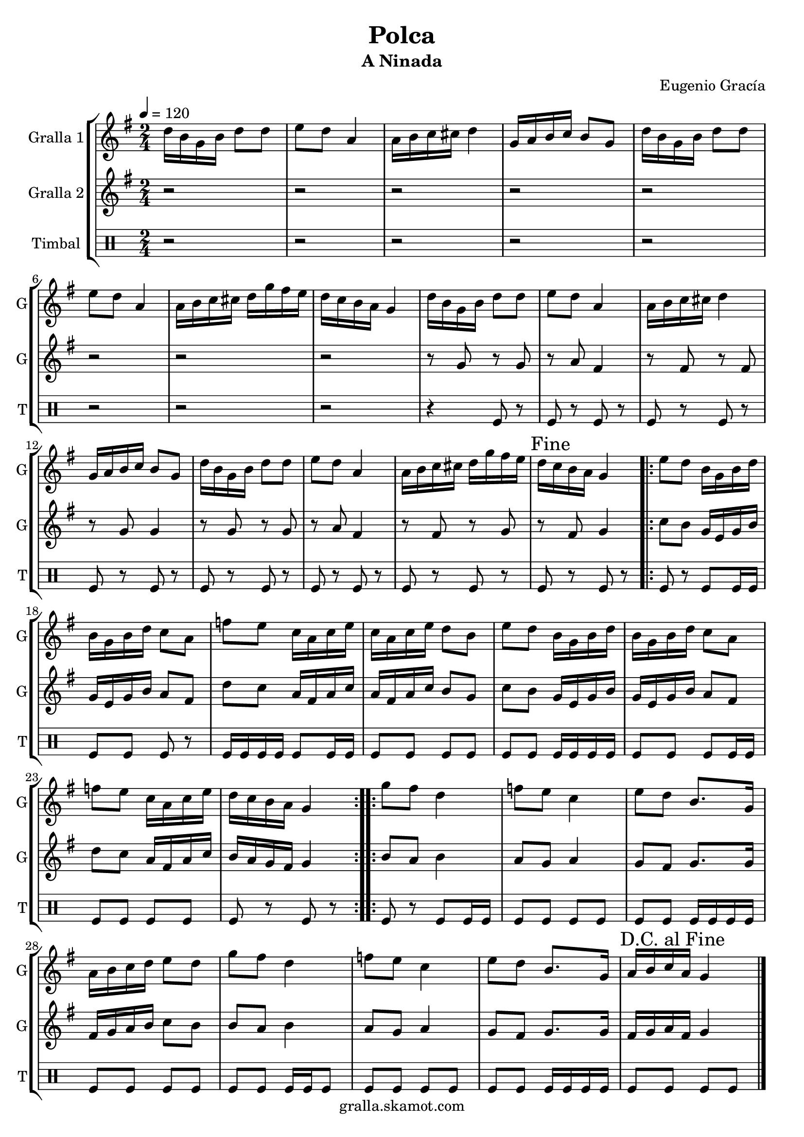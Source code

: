 \version "2.16.2"

\header {
  dedication=""
  title="Polca"
  subtitle="A Ninada"
  subsubtitle=""
  poet=""
  meter=""
  piece=""
  composer="Eugenio Gracía"
  arranger=""
  opus=""
  instrument=""
  copyright="gralla.skamot.com"
  tagline=""
}

liniaroAa =
\relative d''
{
  \tempo 4=120
  \clef treble
  \key g \major
  \time 2/4
  d16 b g b d8 d  |
  e8 d a4  |
  a16 b c cis d4  |
  g,16 a b c b8 g  |
  %05
  d'16 b g b d8 d  |
  e8 d a4  |
  a16 b c cis d g fis e  |
  d16 c b a g4  |
  d'16 b g b d8 d  |
  %10
  e8 d a4  |
  a16 b c cis d4  |
  g,16 a b c b8 g  |
  d'16 b g b d8 d  |
  e8 d a4  |
  %15
  a16 b c cis d g fis e  |
  \mark "Fine" d16 c b a g4  |
  \repeat volta 2 { e'8 d b16 g b d  |
  b16 g b d c8 a  |
  f'8 e c16 a c e  |
  %20
  c16 a c e d8 b  |
  e8 d b16 g b d  |
  b16 g b d c8 a  |
  f'8 e c16 a c e  |
  d16 c b a g4  | }
  %25
  \repeat volta 2 { g'8 fis d4  |
  f8 e c4  |
  e8 d b8. g16  |
  a16 b c d e8 d  |
  g8 fis d4  |
  %30
  f8 e c4  |
  e8 d b8. g16  |
  \mark "D.C. al Fine" a16 b c a g4  \bar "|."
  }
}

liniaroAb =
\relative g'
{
  \tempo 4=120
  \clef treble
  \key g \major
  \time 2/4
  r2  |
  r2  |
  r2  |
  r2  |
  %05
  r2  |
  r2  |
  r2  |
  r2  |
  r8 g r g  |
  %10
  r8 a fis4  |
  r8 fis r fis  |
  r8 g g4  |
  r8 g r g  |
  r8 a fis4  |
  %15
  r8 fis r g  |
  r8 fis g4  |
  \repeat volta 2 { c8 b g16 e g b  |
  g16 e g b a8 fis  |
  d'8 c a16 fis a c  |
  %20
  a16 fis a c b8 g  |
  c8 b g16 e g b  |
  g16 e g b a8 fis  |
  d'8 c a16 fis a c  |
  b16 a g fis g4  | }
  %25
  \repeat volta 2 { b8 a b4  |
  a8 g a4  |
  g8 fis g8. g16  |
  fis16 g a b c8 b  |
  b8 a b4  |
  %30
  a8 g a4  |
  g8 fis g8. g16  |
  fis16 g a fis g4  \bar "|."
  }
}

liniaroAc =
\drummode
{
  \tempo 4=120
  \time 2/4
  r2  |
  r2  |
  r2  |
  r2  |
  %05
  r2  |
  r2  |
  r2  |
  r2  |
  r4 tomfl8 r  |
  %10
  tomfl8 r tomfl r  |
  tomfl8 r tomfl r  |
  tomfl8 r tomfl r  |
  tomfl8 r tomfl r  |
  tomfl8 r tomfl r  |
  %15
  tomfl8 r tomfl r  |
  tomfl8 r tomfl r  |
  \repeat volta 2 { tomfl8 r tomfl tomfl16 tomfl  |
  tomfl8 tomfl tomfl r  |
  tomfl16 tomfl tomfl tomfl tomfl8 tomfl16 tomfl  |
  %20
  tomfl8 tomfl tomfl tomfl  |
  tomfl8 tomfl tomfl16 tomfl tomfl tomfl  |
  tomfl8 tomfl tomfl tomfl16 tomfl  |
  tomfl8 tomfl tomfl tomfl  |
  tomfl8 r tomfl r  | }
  %25
  \repeat volta 2 { tomfl8 r tomfl tomfl16 tomfl  |
  tomfl8 tomfl tomfl tomfl  |
  tomfl8 tomfl tomfl16 tomfl tomfl tomfl  |
  tomfl8 tomfl tomfl tomfl  |
  tomfl8 tomfl tomfl16 tomfl tomfl8  |
  %30
  tomfl8 tomfl tomfl tomfl  |
  tomfl8 tomfl tomfl16 tomfl tomfl tomfl  |
  tomfl8 tomfl tomfl tomfl  \bar "|."
  }
}

\bookpart {
  \score {
    \new StaffGroup {
      \override Score.RehearsalMark.self-alignment-X = #LEFT
      <<
        \new Staff \with {instrumentName = #"Gralla 1" shortInstrumentName = #"G"} \liniaroAa
        \new Staff \with {instrumentName = #"Gralla 2" shortInstrumentName = #"G"} \liniaroAb
        \new DrumStaff \with {instrumentName = #"Timbal" shortInstrumentName = #"T"} \liniaroAc
      >>
    }
    \layout {}
  }
  \score { \unfoldRepeats
    \new StaffGroup {
      \override Score.RehearsalMark.self-alignment-X = #LEFT
      <<
        \new Staff \with {instrumentName = #"Gralla 1" shortInstrumentName = #"G"} \liniaroAa
        \new Staff \with {instrumentName = #"Gralla 2" shortInstrumentName = #"G"} \liniaroAb
        \new DrumStaff \with {instrumentName = #"Timbal" shortInstrumentName = #"T"} \liniaroAc
      >>
    }
    \midi {
      \set Staff.midiInstrument = "oboe"
      \set DrumStaff.midiInstrument = "drums"
    }
  }
}

\bookpart {
  \header {instrument="Gralla 1"}
  \score {
    \new StaffGroup {
      \override Score.RehearsalMark.self-alignment-X = #LEFT
      <<
        \new Staff \liniaroAa
      >>
    }
    \layout {}
  }
  \score { \unfoldRepeats
    \new StaffGroup {
      \override Score.RehearsalMark.self-alignment-X = #LEFT
      <<
        \new Staff \liniaroAa
      >>
    }
    \midi {
      \set Staff.midiInstrument = "oboe"
      \set DrumStaff.midiInstrument = "drums"
    }
  }
}

\bookpart {
  \header {instrument="Gralla 2"}
  \score {
    \new StaffGroup {
      \override Score.RehearsalMark.self-alignment-X = #LEFT
      <<
        \new Staff \liniaroAb
      >>
    }
    \layout {}
  }
  \score { \unfoldRepeats
    \new StaffGroup {
      \override Score.RehearsalMark.self-alignment-X = #LEFT
      <<
        \new Staff \liniaroAb
      >>
    }
    \midi {
      \set Staff.midiInstrument = "oboe"
      \set DrumStaff.midiInstrument = "drums"
    }
  }
}

\bookpart {
  \header {instrument="Timbal"}
  \score {
    \new StaffGroup {
      \override Score.RehearsalMark.self-alignment-X = #LEFT
      <<
        \new DrumStaff \liniaroAc
      >>
    }
    \layout {}
  }
  \score { \unfoldRepeats
    \new StaffGroup {
      \override Score.RehearsalMark.self-alignment-X = #LEFT
      <<
        \new DrumStaff \liniaroAc
      >>
    }
    \midi {
      \set Staff.midiInstrument = "oboe"
      \set DrumStaff.midiInstrument = "drums"
    }
  }
}

